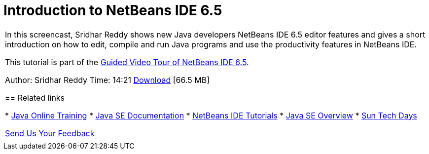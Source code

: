 // 
//     Licensed to the Apache Software Foundation (ASF) under one
//     or more contributor license agreements.  See the NOTICE file
//     distributed with this work for additional information
//     regarding copyright ownership.  The ASF licenses this file
//     to you under the Apache License, Version 2.0 (the
//     "License"); you may not use this file except in compliance
//     with the License.  You may obtain a copy of the License at
// 
//       http://www.apache.org/licenses/LICENSE-2.0
// 
//     Unless required by applicable law or agreed to in writing,
//     software distributed under the License is distributed on an
//     "AS IS" BASIS, WITHOUT WARRANTIES OR CONDITIONS OF ANY
//     KIND, either express or implied.  See the License for the
//     specific language governing permissions and limitations
//     under the License.
//

= Introduction to NetBeans IDE 6.5
:jbake-type: tutorial
:jbake-tags: tutorials 
:jbake-status: published
:icons: font
:syntax: true
:source-highlighter: pygments
:toc: left
:toc-title:
:description: Introduction to NetBeans IDE 6.5 - Apache NetBeans
:keywords: Apache NetBeans, Tutorials, Introduction to NetBeans IDE 6.5

|===
|In this screencast, Sridhar Reddy shows new Java developers NetBeans IDE 6.5 editor features and gives a short introduction on how to edit, compile and run Java programs and use the productivity features in NetBeans IDE.

This tutorial is part of the xref:../intro-screencasts.adoc[+Guided Video Tour of NetBeans IDE 6.5+].

Author: Sridhar Reddy
Time: 14:21
link:http://mediacast.sun.com/users/sridharpreddy/media/IntroToNB65_sml.flv[+Download+] [66.5 MB]


== Related links

* link:http://java.sun.com/developer/onlineTraining/[+Java Online Training+]
* link:http://java.sun.com/javase/6/docs/[+Java SE Documentation+]
* xref:../index.adoc[+NetBeans IDE Tutorials+]
* link:http://java.sun.com/javase/[+Java SE Overview+]
* link:http://developers.sun.com/events/techdays/[+Sun Tech Days+]

xref:../../../community/mailing-lists.adoc[Send Us Your Feedback]

 |  
|===
